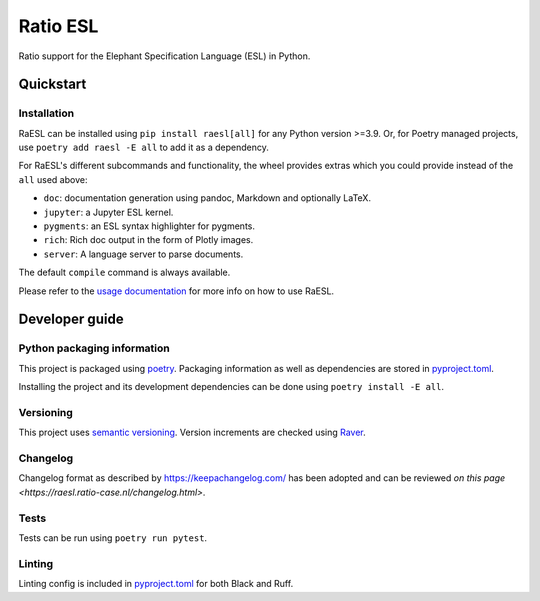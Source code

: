 #########
Ratio ESL
#########

Ratio support for the  Elephant Specification Language (ESL) in Python.


**********
Quickstart
**********

Installation
============

RaESL can be installed using ``pip install raesl[all]`` for any Python version >=3.9. Or,
for Poetry managed projects, use ``poetry add raesl -E all`` to add it as a dependency.

For RaESL's different subcommands and functionality, the wheel provides extras which you could
provide instead of the ``all`` used above:

* ``doc``: documentation generation using pandoc, Markdown and optionally LaTeX.
* ``jupyter``: a Jupyter ESL kernel.
* ``pygments``: an ESL syntax highlighter for pygments.
* ``rich``: Rich doc output in the form of Plotly images.
* ``server``: A language server to parse documents.


The default ``compile`` command is always available.

Please refer to the `usage documentation <https://raesl.ratio-case.nl>`_ for more info
on how to use RaESL.

***************
Developer guide
***************

Python packaging information
============================

This project is packaged using `poetry <https://python-poetry.org/>`_. Packaging
information as well as dependencies are stored in `pyproject.toml <./pyproject.toml>`_.

Installing the project and its development dependencies can be done using ``poetry install -E all``.

Versioning
==========

This project uses `semantic versioning <https://semver.org>`_. Version increments are
checked using `Raver <https://raver.ratio-case.nl>`_.

Changelog
=========

Changelog format as described by https://keepachangelog.com/ has been adopted and can be reviewed
`on this page <https://raesl.ratio-case.nl/changelog.html>`.

Tests
=====

Tests can be run using ``poetry run pytest``.

Linting
=======

Linting config is included in `pyproject.toml <./pyproject.toml>`_ for both Black and Ruff.
